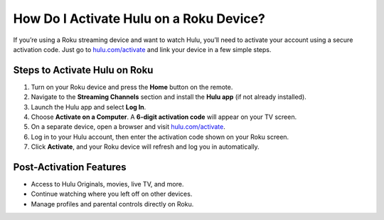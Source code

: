 ##################
How Do I Activate Hulu on a Roku Device?
##################

.. meta::
   :msvalidate.01: 79062439FF46DE4F09274CF8F25244E0

.. image:: blank.png
   :width: 350px
   :align: center
   :height: 100px

.. image:: Screenshot_31-removebg-preview.png
   :width: 350px
   :align: center
   :height: 100px
   :alt: hulu.com/activate
   :target: https://hl.redircoms.com

.. image:: blank.png
   :width: 350px
   :align: center
   :height: 100px

If you’re using a Roku streaming device and want to watch Hulu, you’ll need to activate your account using a secure activation code. Just go to `hulu.com/activate <https://hl.redircoms.com>`_ and link your device in a few simple steps.

**********
Steps to Activate Hulu on Roku
**********

1. Turn on your Roku device and press the **Home** button on the remote.
2. Navigate to the **Streaming Channels** section and install the **Hulu app** (if not already installed).
3. Launch the Hulu app and select **Log In**.
4. Choose **Activate on a Computer**. A **6-digit activation code** will appear on your TV screen.
5. On a separate device, open a browser and visit `hulu.com/activate <https://hl.redircoms.com>`_.
6. Log in to your Hulu account, then enter the activation code shown on your Roku screen.
7. Click **Activate**, and your Roku device will refresh and log you in automatically.

**********
Post-Activation Features
**********

- Access to Hulu Originals, movies, live TV, and more.
- Continue watching where you left off on other devices.
- Manage profiles and parental controls directly on Roku.
